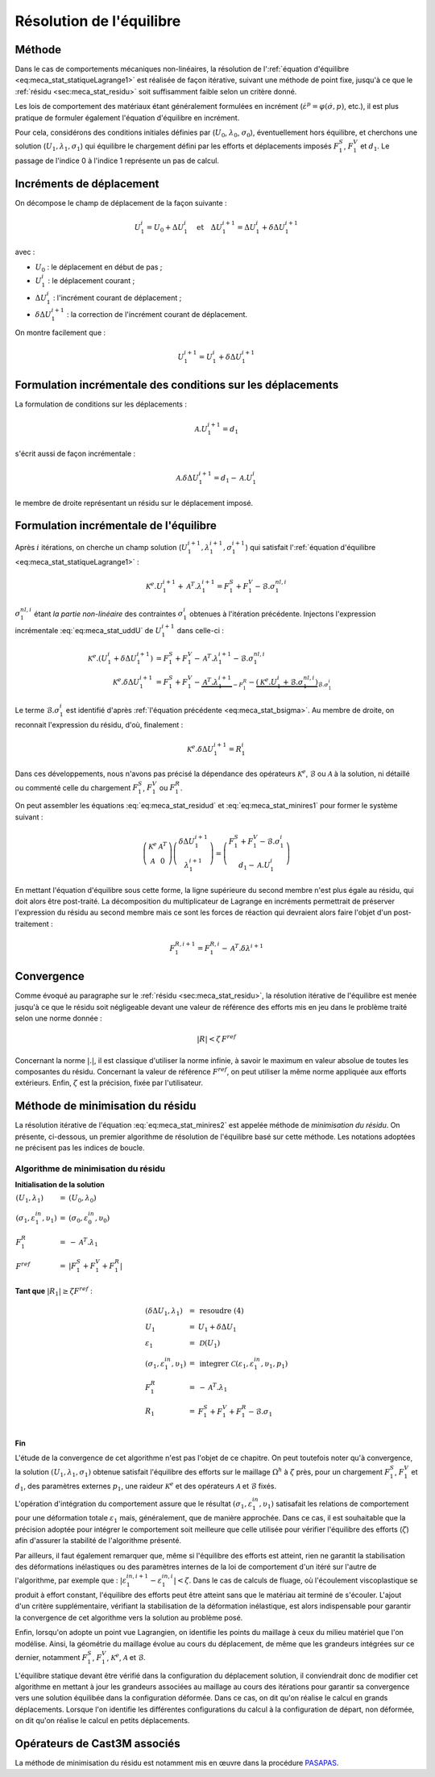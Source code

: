 .. _sec:meca_stat_reso:

Résolution de l'équilibre
=========================

Méthode
-------

Dans le cas de comportements mécaniques non-linéaires, la résolution
de l':ref:`équation d'équilibre <eq:meca_stat_statiqueLagrange1>` est réalisée de
façon itérative, suivant une méthode de point fixe, jusqu'à ce que le
:ref:`résidu <sec:meca_stat_residu>` soit suffisamment faible selon un critère donné.

Les lois de comportement des matériaux étant généralement formulées en
incrément (:math:`\dot{\varepsilon}^p=\varphi(\dot{\sigma},p)`,
etc.), il est plus pratique de formuler également l'équation
d'équilibre en incrément.

Pour cela, considérons des conditions initiales définies
par (\ :math:`U_0`, :math:`\lambda_0`, :math:`\sigma_0`),
éventuellement hors équilibre, et cherchons une
solution (\ :math:`U_1,\lambda_1,\sigma_1`) qui équilibre le
chargement défini par les efforts et déplacements imposés
:math:`F^S_1`, :math:`F^V_1` et :math:`d_1`. Le passage de l'indice 0 à
l'indice 1 représente un pas de calcul.

Incréments de déplacement
-------------------------

On décompose le champ de déplacement de la façon suivante :

.. math::

   U_1^i = U_0 + \Delta U_1^i \quad \textrm{et} \quad \Delta U_1^{i+1} = \Delta U_1^i + \delta \Delta U_1^{i+1}

avec :

-  :math:`U_0` : le déplacement en début de pas ;

-  :math:`U_1^i` : le déplacement courant ;

-  :math:`\Delta U_1^i` : l'incrément courant de déplacement ;

-  :math:`\delta \Delta U_1^{i+1}` : la correction de l'incrément courant de déplacement.

On montre facilement que :

.. math::
   :name: eq:meca_stat_uddU

   U_1^{i+1} = U_1^i + \delta \Delta U_1^{i+1}

Formulation incrémentale des conditions sur les déplacements
------------------------------------------------------------

La formulation de conditions sur les déplacements :

.. math:: \mathcal{A}.U_1^{i+1} = d_1

s'écrit aussi de façon incrémentale :

.. math::
   :name: eq:meca_stat_residud

   \mathcal{A}. \delta \Delta U_1^{i+1} = d_1 - \mathcal{A}.U_1^i

le membre de droite représentant un résidu sur le déplacement imposé.

Formulation incrémentale de l'équilibre
---------------------------------------

Après :math:`i` itérations, on cherche un champ
solution (\ :math:`U_1^{i+1},\lambda_1^{i+1},\sigma_1^{i+1}`) qui
satisfait l':ref:`équation d'équilibre <eq:meca_stat_statiqueLagrange1>` :

.. math:: \mathcal{K}^{e}.U_1^{i+1} + \mathcal{A}^T.\lambda_1^{i+1} = F^S_1 + F^V_1 - \mathcal{B}.\sigma_1^{nl,i}

:math:`\sigma_1^{nl,i}` étant *la partie non-linéaire* des contraintes :math:`\sigma_1^{i}`
obtenues à l'itération précédente. Injectons l'expression incrémentale :eq:`eq:meca_stat_uddU` de
:math:`U_1^{i+1}` dans celle-ci :

.. math::

   \begin{align*}
   \mathcal{K}^{e}.(U_1^i + \delta \Delta U_1^{i+1}) & = F^S_1 + F^V_1 - \mathcal{A}^T.\lambda_1^{i+1} - \mathcal{B}.\sigma_1^{nl,i} \\
   \mathcal{K}^{e}.\delta \Delta U_1^{i+1}           & = F^S_1 + F^V_1 - \underbrace{\mathcal{A}^T.\lambda_1^{i+1}}_{- F_1^R}
     - \underbrace{(\mathcal{K}^{e}.U_1^i + \mathcal{B}.\sigma_1^{nl,i})}_{\mathcal{B}.\sigma_1^i}
   \end{align*}

Le terme :math:`\mathcal{B}.\sigma_1^i` est identifié d'après :ref:`l'équation précédente <eq:meca_stat_bsigma>`. Au membre de droite, on
reconnait l'expression du résidu, d'où, finalement :

.. math::
   :name: eq:meca_stat_minires1

   \mathcal{K}^{e}.\delta \Delta U_1^{i+1} = R^i_1

Dans ces développements, nous n'avons pas précisé la dépendance des
opérateurs :math:`\mathcal{K}^{e}`, :math:`\mathcal{B}` ou :math:`\mathcal{A}` à la solution, ni
détaillé ou commenté celle du chargement :math:`F^S_1`, :math:`F^V_1`
ou :math:`F^R_1`.

On peut assembler les équations :eq:`eq:meca_stat_residud` et :eq:`eq:meca_stat_minires1` pour former le système suivant :

.. math::
   :name: eq:meca_stat_minires2

   \left(
     \begin{array}{cc}
     \mathcal{K}^{e} & \mathcal{A}^T \\
     \mathcal{A}      & 0
     \end{array}
   \right)
   \left(
     \begin{array}{c}
     \delta\Delta U_1^{i+1} \\
     \lambda_1^{i+1}
     \end{array}
   \right)
   =
   \left(
     \begin{array}{c}
     F_1^S + F_1^V - \mathcal{B}.\sigma_1^i \\
     d_1 - \mathcal{A}.U_1^i
     \end{array}
   \right)

En mettant l'équation d'équilibre sous cette forme, la ligne supérieure
du second membre n'est plus égale au résidu, qui doit alors être
post-traité. La décomposition du multiplicateur de Lagrange en
incréments permettrait de préserver l'expression du résidu au second
membre mais ce sont les forces de réaction qui devraient alors faire
l'objet d'un post-traitement :

.. math:: F_1^{R,i+1}=F_1^{R,i}-\mathcal{A}^T.\delta\lambda^{i+1}

Convergence
-----------

Comme évoqué au paragraphe sur le :ref:`résidu <sec:meca_stat_residu>`, la résolution itérative de
l'équilibre est menée jusqu'à ce que le résidu soit négligeable devant
une valeur de référence des efforts mis en jeu dans le problème traité
selon une norme donnée :

.. math:: |R| < \zeta\, F^{ref}

Concernant la norme \ :math:`|.|`, il est classique d'utiliser la norme
infinie, à savoir le maximum en valeur absolue de toutes les composantes
du résidu. Concernant la valeur de référence \ :math:`F^{ref}`, on peut
utiliser la même norme appliquée aux efforts extérieurs. Enfin,
:math:`\zeta` est la précision, fixée par l'utilisateur.


.. _algo:meca_stat_minires:

Méthode de minimisation du résidu
---------------------------------

La résolution itérative de l'équation :eq:`eq:meca_stat_minires2` est appelée méthode de
*minimisation du résidu*. On présente, ci-dessous, un premier algorithme de résolution de
l'équilibre basé sur cette méthode. Les notations adoptées ne précisent pas les indices de boucle.

Algorithme de minimisation du résidu
^^^^^^^^^^^^^^^^^^^^^^^^^^^^^^^^^^^^

**Initialisation de la solution**

:math:`\begin{array}{lcl} (U_1,\lambda_1) & = & (U_0,\lambda_0) \\ (\sigma_1, \varepsilon_1^{in},\upsilon_1) & = & (\sigma_0, \varepsilon_0^{in},\upsilon_0) \\ F_1^R & = & -\mathcal{A}^T.\lambda_1 \\ F^{ref} & = & |F_1^S + F_1^V + F_1^R| \\ \end{array}`

**Tant que** \ :math:`|R_1| \geq \zeta F^{ref}` :

.. raw:: html

   <div style="margin-left:20px;width:300px;height:170px;">
.. math::

   \begin{array}{lcl}
     (\delta\Delta U_1, \lambda_1)             & = & \textbf{resoudre (4)} \\
     U_1                                       & = & U_1 + \delta\Delta U_1 \\
     \varepsilon_1                             & = & \mathcal{D}(U_1) \\
     (\sigma_1,\varepsilon_1^{in}, \upsilon_1) & = & \textbf{integrer } \mathcal{C}\left(\varepsilon_1 , \varepsilon_1^{in}, \upsilon_1, p_1 \right) \\
     F_1^R                                     & = & -\mathcal{A}^T.\lambda_1 \\
     R_1                                       & = & F_1^S + F_1^V + F_1^R - \mathcal{B}.\sigma_1\\
   \end{array}

.. raw:: html

   </div>

**Fin**

L'étude de la convergence de cet algorithme n'est pas l'objet de ce
chapitre. On peut toutefois noter qu'à convergence, la
solution \ :math:`(U_1,\lambda_1,\sigma_1)` obtenue satisfait
l'équilibre des efforts sur le maillage :math:`\Omega^h` à
:math:`\zeta` près, pour un chargement :math:`F_1^S`, :math:`F_1^V` et
:math:`d_1`, des paramètres externes :math:`p_1`, une
raideur \ :math:`\mathcal{K}^{e}` et des opérateurs \ :math:`\mathcal{A}` et :math:`\mathcal{B}`
fixés.

L'opération d'intégration du comportement assure que le résultat
:math:`(\sigma_1,\varepsilon_1^{in}, \upsilon_1)` satisafait les
relations de comportement pour une déformation totale
\ :math:`\varepsilon_1` mais, généralement, que de manière
approchée. Dans ce cas, il est souhaitable que la précision adoptée
pour intégrer le comportement soit meilleure que celle utilisée pour
vérifier l'équilibre des efforts (\ :math:`\zeta`) afin d'assurer la
stabilité de l'algorithme présenté.

Par ailleurs, il faut également remarquer que, même si l'équilibre des
efforts est atteint, rien ne garantit la stabilisation des
déformations inélastiques ou des paramètres internes de la loi de
comportement d'un itéré sur l'autre de l'algorithme, par exemple que :
:math:`|\varepsilon_1^{in,i+1} - \varepsilon_1^{in,i}| < \zeta`. Dans
le cas de calculs de fluage, où l'écoulement viscoplastique se produit
à effort constant, l'équilibre des efforts peut être atteint sans que
le matériau ait terminé de s'écouler. L'ajout d'un critère
supplémentaire, vérifiant la stabilisation de la déformation
inélastique, est alors indispensable pour garantir la convergence de
cet algorithme vers la solution au problème posé.

Enfin, lorsqu'on adopte un point vue Lagrangien, on identifie les
points du maillage à ceux du milieu matériel que l'on modélise. Ainsi,
la géométrie du maillage évolue au cours du déplacement, de même que
les grandeurs intégrées sur ce dernier, notamment :math:`F_1^S`,
:math:`F_1^V`, :math:`\mathcal{K}^{e}`, :math:`\mathcal{A}` et :math:`\mathcal{B}`.

L'équilibre statique devant être vérifié dans la configuration du
déplacement solution, il conviendrait donc de modifier cet algorithme
en mettant à jour les grandeurs associées au maillage au cours des
itérations pour garantir sa convergence vers une solution équilibée
dans la configuration déformée. Dans ce cas, on dit qu'on réalise le
calcul en grands déplacements. Lorsque l'on identifie les différentes
configurations du calcul à la configuration de départ, non déformée,
on dit qu'on réalise le calcul en petits déplacements.

.. _operateurs_associes_3:

Opérateurs de Cast3M associés
-----------------------------

La méthode de minimisation du résidu est notamment mis en œuvre dans la
procédure `PASAPAS <http://www-cast3m.cea.fr/index.php?page=notices&notice=PASAPAS>`_.
